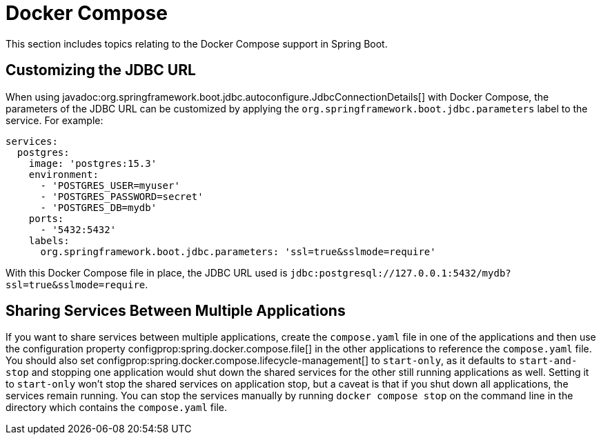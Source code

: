[[howto.docker-compose]]
= Docker Compose

This section includes topics relating to the Docker Compose support in Spring Boot.



[[howto.docker-compose.jdbc-url]]
== Customizing the JDBC URL

When using javadoc:org.springframework.boot.jdbc.autoconfigure.JdbcConnectionDetails[] with Docker Compose, the parameters of the JDBC URL
can be customized by applying the `org.springframework.boot.jdbc.parameters` label to the
service. For example:

[source,yaml]
----
services:
  postgres:
    image: 'postgres:15.3'
    environment:
      - 'POSTGRES_USER=myuser'
      - 'POSTGRES_PASSWORD=secret'
      - 'POSTGRES_DB=mydb'
    ports:
      - '5432:5432'
    labels:
      org.springframework.boot.jdbc.parameters: 'ssl=true&sslmode=require'
----

With this Docker Compose file in place, the JDBC URL used is `jdbc:postgresql://127.0.0.1:5432/mydb?ssl=true&sslmode=require`.



[[howto.docker-compose.sharing-services]]
== Sharing Services Between Multiple Applications

If you want to share services between multiple applications, create the `compose.yaml` file in one of the applications and then use the configuration property configprop:spring.docker.compose.file[] in the other applications to reference the `compose.yaml` file.
You should also set configprop:spring.docker.compose.lifecycle-management[] to `start-only`, as it defaults to `start-and-stop` and stopping one application would shut down the shared services for the other still running applications as well.
Setting it to `start-only` won't stop the shared services on application stop, but a caveat is that if you shut down all applications, the services remain running.
You can stop the services manually by running `docker compose stop` on the command line in the directory which contains the `compose.yaml` file.
